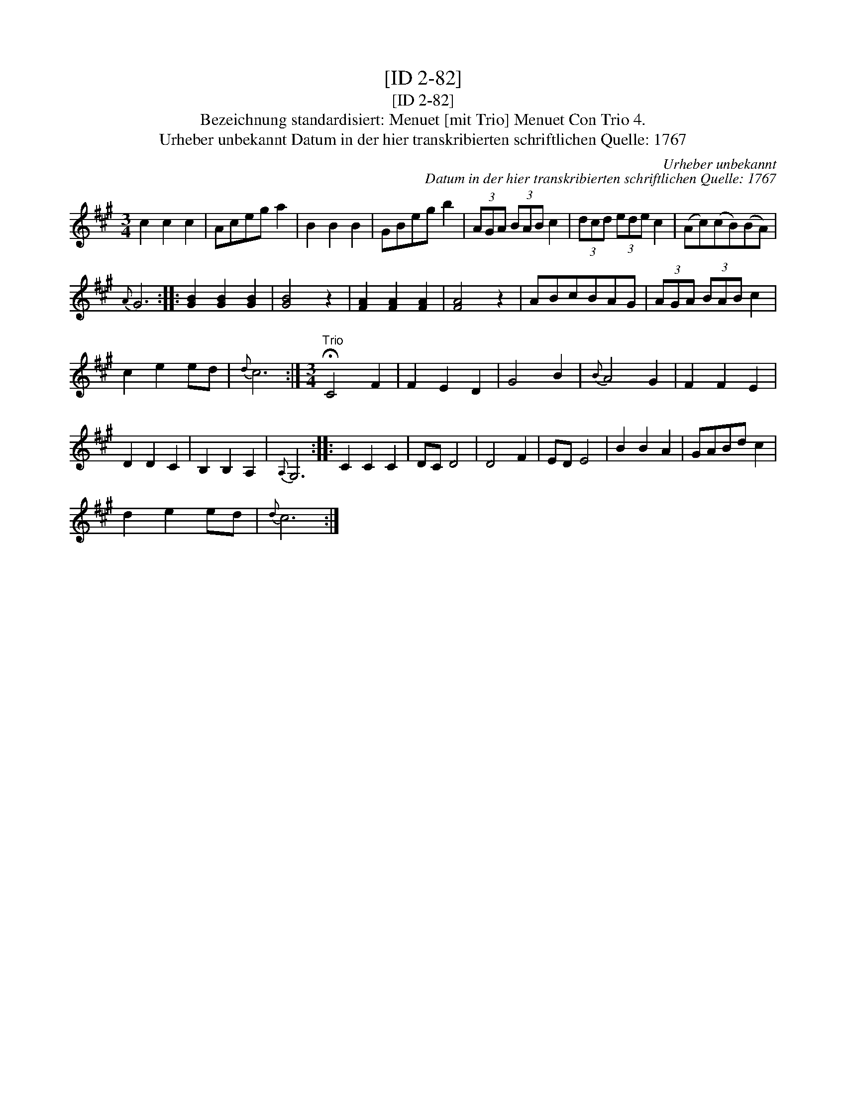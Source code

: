 X:1
T:[ID 2-82]
T:[ID 2-82]
T:Bezeichnung standardisiert: Menuet [mit Trio] Menuet Con Trio 4.
T:Urheber unbekannt Datum in der hier transkribierten schriftlichen Quelle: 1767
C:Urheber unbekannt
C:Datum in der hier transkribierten schriftlichen Quelle: 1767
L:1/8
M:3/4
K:A
V:1 treble 
V:1
 c2 c2 c2 | Aceg a2 | B2 B2 B2 | GBeg b2 | (3AGA (3BAB c2 | (3dcd (3ede c2 | (Ac)(cB)(BA) | %7
{A} G6 :: [GB]2 [GB]2 [GB]2 | [GB]4 z2 | [FA]2 [FA]2 [FA]2 | [FA]4 z2 | ABcBAG | (3AGA (3BAB c2 | %14
 c2 e2 ed |{d} c6 :|[M:3/4]"^Trio" !fermata!C4 F2 | F2 E2 D2 | G4 B2 |{B} A4 G2 | F2 F2 E2 | %21
 D2 D2 C2 | B,2 B,2 A,2 |{A,} G,6 :: C2 C2 C2 | DC D4 | D4 F2 | ED E4 | B2 B2 A2 | GABd c2 | %30
 d2 e2 ed |{d} c6 :| %32

